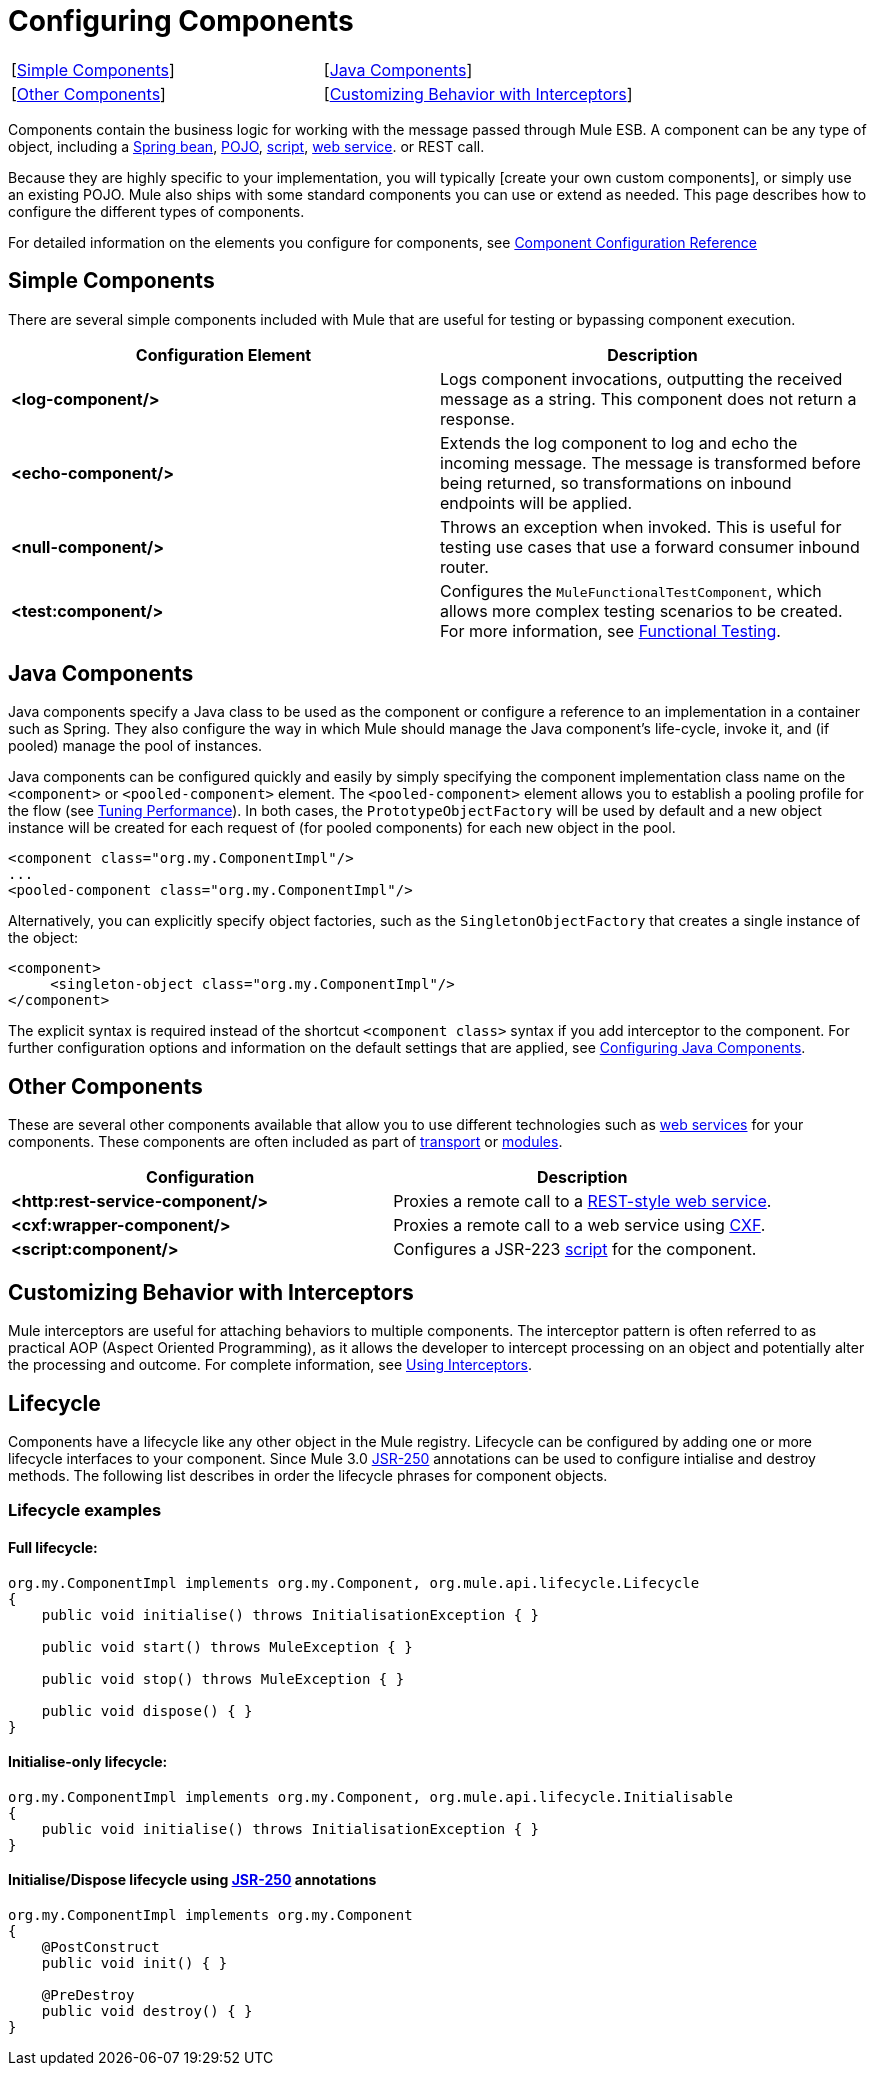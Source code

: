 = Configuring Components

[width="100%",cols=","]
|===
|[link:/docs/display/34X/Configuring+Components#ConfiguringComponents-SimpleComponents[Simple Components]] |[link:/docs/display/34X/Configuring+Components#ConfiguringComponents-JavaComponents[Java Components]] |[link:/docs/display/34X/Configuring+Components#ConfiguringComponents-OtherComponents[Other Components]] |[link:/docs/display/34X/Configuring+Components#ConfiguringComponents-CustomizingBehaviorwithInterceptors[Customizing Behavior with Interceptors]] |[link:/docs/display/34X/Configuring+Components#ConfiguringComponents-Lifecycle[Lifecycle]]
|===

Components contain the business logic for working with the message passed through Mule ESB. A component can be any type of object, including a link:/docs/display/34X/Using+Spring+Beans+as+Flow+Components[Spring bean], link:/docs/display/34X/Configuring+Java+Components[POJO], link:/docs/display/34X/Scripting+Module+Reference[script], link:/docs/display/34X/Using+Web+Services[web service]. or REST call.

Because they are highly specific to your implementation, you will typically [create your own custom components], or simply use an existing POJO. Mule also ships with some standard components you can use or extend as needed. This page describes how to configure the different types of components.

For detailed information on the elements you configure for components, see link:/docs/display/34X/Component+Configuration+Reference[Component Configuration Reference]

== Simple Components

There are several simple components included with Mule that are useful for testing or bypassing component execution.

[width="100%",cols=",",options="header"]
|===
|Configuration Element |Description
|*<log-component/>* |Logs component invocations, outputting the received message as a string. This component does not return a response.
|*<echo-component/>* |Extends the log component to log and echo the incoming message. The message is transformed before being returned, so transformations on inbound endpoints will be applied.
|*<null-component/>* |Throws an exception when invoked. This is useful for testing use cases that use a forward consumer inbound router.
|*<test:component/>* |Configures the `MuleFunctionalTestComponent`, which allows more complex testing scenarios to be created. For more information, see link:/docs/display/34X/Functional+Testing[Functional Testing].
|===

== Java Components

Java components specify a Java class to be used as the component or configure a reference to an implementation in a container such as Spring. They also configure the way in which Mule should manage the Java component's life-cycle, invoke it, and (if pooled) manage the pool of instances.

Java components can be configured quickly and easily by simply specifying the component implementation class name on the `<component>` or `<pooled-component>` element. The `<pooled-component>` element allows you to establish a pooling profile for the flow (see link:/docs/display/34X/Tuning+Performance[Tuning Performance]). In both cases, the `PrototypeObjectFactory` will be used by default and a new object instance will be created for each request of (for pooled components) for each new object in the pool.

[source]
----
<component class="org.my.ComponentImpl"/>
...
<pooled-component class="org.my.ComponentImpl"/>
----

Alternatively, you can explicitly specify object factories, such as the `SingletonObjectFactory` that creates a single instance of the object:

[source]
----
<component>
     <singleton-object class="org.my.ComponentImpl"/>
</component>
----

The explicit syntax is required instead of the shortcut `<component class>` syntax if you add interceptor to the component. For further configuration options and information on the default settings that are applied, see link:/docs/display/34X/Configuring+Java+Components[Configuring Java Components].

== Other Components

These are several other components available that allow you to use different technologies such as link:/docs/display/34X/Using+Web+Services[web services] for your components. These components are often included as part of link:/docs/display/34X/Transports+Reference[transport] or link:/docs/display/34X/Modules+Reference[modules].

[width="100%",cols=",",options="header"]
|===
|Configuration |Description
|*<http:rest-service-component/>* |Proxies a remote call to a link:/docs/display/34X/REST+Component+Reference[REST-style web service].
|*<cxf:wrapper-component/>* |Proxies a remote call to a web service using link:/docs/display/34X/Building+Web+Services+with+CXF[CXF].
|*<script:component/>* |Configures a JSR-223 link:/docs/display/34X/Scripting+Module+Reference[script] for the component.
|===

== Customizing Behavior with Interceptors

Mule interceptors are useful for attaching behaviors to multiple components. The interceptor pattern is often referred to as practical AOP (Aspect Oriented Programming), as it allows the developer to intercept processing on an object and potentially alter the processing and outcome. For complete information, see link:/docs/display/34X/Using+Interceptors[Using Interceptors].

== Lifecycle

Components have a lifecycle like any other object in the Mule registry. Lifecycle can be configured by adding one or more lifecycle interfaces to your component. Since Mule 3.0 http://en.wikipedia.org/wiki/JSR_250[JSR-250] annotations can be used to configure intialise and destroy methods. The following list describes in order the lifecycle phrases for component objects.

=== Lifecycle examples

==== Full lifecycle:

[source]
----
org.my.ComponentImpl implements org.my.Component, org.mule.api.lifecycle.Lifecycle
{
    public void initialise() throws InitialisationException { }
 
    public void start() throws MuleException { }
 
    public void stop() throws MuleException { }
 
    public void dispose() { }
}
----

==== Initialise-only lifecycle:

[source]
----
org.my.ComponentImpl implements org.my.Component, org.mule.api.lifecycle.Initialisable
{
    public void initialise() throws InitialisationException { }
}
----

==== Initialise/Dispose lifecycle using http://en.wikipedia.org/wiki/JSR_250[JSR-250] annotations

[source]
----
org.my.ComponentImpl implements org.my.Component
{
    @PostConstruct
    public void init() { }
 
    @PreDestroy
    public void destroy() { }
}
----
